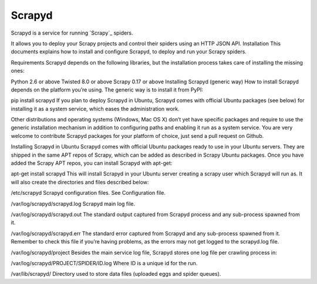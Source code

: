 =======
Scrapyd
=======

.. image:: https://secure.travis-ci.org/scrapy/scrapyd.svg?branch=master
    :target: http://travis-ci.org/scrapy/scrapyd

.. image:: https://codecov.io/gh/scrapy/scrapyd/branch/master/graph/badge.svg
    :target: https://codecov.io/gh/scrapy/scrapyd

Scrapyd is a service for running `Scrapy`_ spiders.

It allows you to deploy your Scrapy projects and control their spiders using an
HTTP JSON API.
Installation
This documents explains how to install and configure Scrapyd, to deploy and run your Scrapy spiders.

Requirements
Scrapyd depends on the following libraries, but the installation process takes care of installing the missing ones:

Python 2.6 or above
Twisted 8.0 or above
Scrapy 0.17 or above
Installing Scrapyd (generic way)
How to install Scrapyd depends on the platform you’re using. The generic way is to install it from PyPI:

pip install scrapyd
If you plan to deploy Scrapyd in Ubuntu, Scrapyd comes with official Ubuntu packages (see below) for installing it as a system service, which eases the administration work.

Other distributions and operating systems (Windows, Mac OS X) don’t yet have specific packages and require to use the generic installation mechanism in addition to configuring paths and enabling it run as a system service. You are very welcome to contribute Scrapyd packages for your platform of choice, just send a pull request on Github.

Installing Scrapyd in Ubuntu
Scrapyd comes with official Ubuntu packages ready to use in your Ubuntu servers. They are shipped in the same APT repos of Scrapy, which can be added as described in Scrapy Ubuntu packages. Once you have added the Scrapy APT repos, you can install Scrapyd with apt-get:

apt-get install scrapyd
This will install Scrapyd in your Ubuntu server creating a scrapy user which Scrapyd will run as. It will also create the directories and files described below:

/etc/scrapyd
Scrapyd configuration files. See Configuration file.

/var/log/scrapyd/scrapyd.log
Scrapyd main log file.

/var/log/scrapyd/scrapyd.out
The standard output captured from Scrapyd process and any sub-process spawned from it.

/var/log/scrapyd/scrapyd.err
The standard error captured from Scrapyd and any sub-process spawned from it. Remember to check this file if you’re having problems, as the errors may not get logged to the scrapyd.log file.

/var/log/scrapyd/project
Besides the main service log file, Scrapyd stores one log file per crawling process in:

/var/log/scrapyd/PROJECT/SPIDER/ID.log
Where ID is a unique id for the run.

/var/lib/scrapyd/
Directory used to store data files (uploaded eggs and spider queues).



